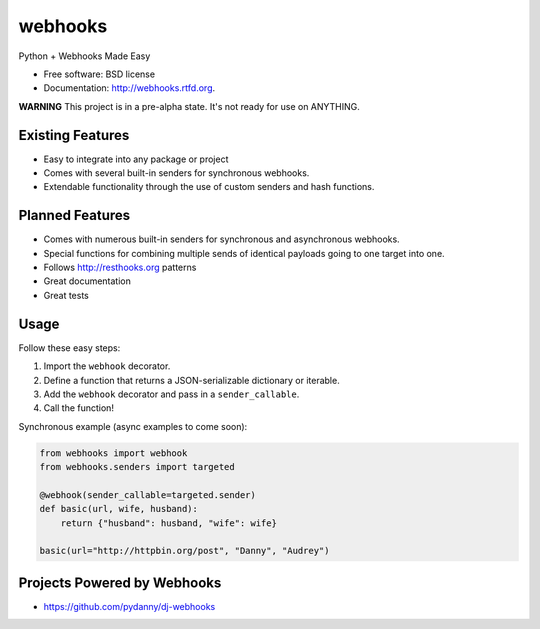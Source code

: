 ===============================
webhooks
===============================

.. image:: https://pypip.in/d/webhooks/badge.png
        :target: https://pypi.python.org/pypi/webhooks

.. image:: https://travis-ci.org/pydanny/webhooks.png
   :alt: Build Status
   :target: https://travis-ci.org/pydanny/webhooks

Python + Webhooks Made Easy

* Free software: BSD license
* Documentation: http://webhooks.rtfd.org.

**WARNING** This project is in a pre-alpha state. It's not ready for use on ANYTHING.

Existing Features
------------------

* Easy to integrate into any package or project
* Comes with several built-in senders for synchronous webhooks.
* Extendable functionality through the use of custom senders and hash functions.

Planned Features
-----------------

* Comes with numerous built-in senders for synchronous and asynchronous webhooks.
* Special functions for combining multiple sends of identical payloads going to one target into one.
* Follows http://resthooks.org patterns
* Great documentation
* Great tests

Usage
-----

Follow these easy steps:

1. Import the ``webhook`` decorator.
2. Define a function that returns a JSON-serializable dictionary or iterable.
3. Add the ``webhook`` decorator and pass in a ``sender_callable``.
4. Call the function!

Synchronous example (async examples to come soon):

.. code-block:: python

    from webhooks import webhook
    from webhooks.senders import targeted

    @webhook(sender_callable=targeted.sender)
    def basic(url, wife, husband):
        return {"husband": husband, "wife": wife}

    basic(url="http://httpbin.org/post", "Danny", "Audrey")
    
Projects Powered by Webhooks
----------------------------

* https://github.com/pydanny/dj-webhooks
